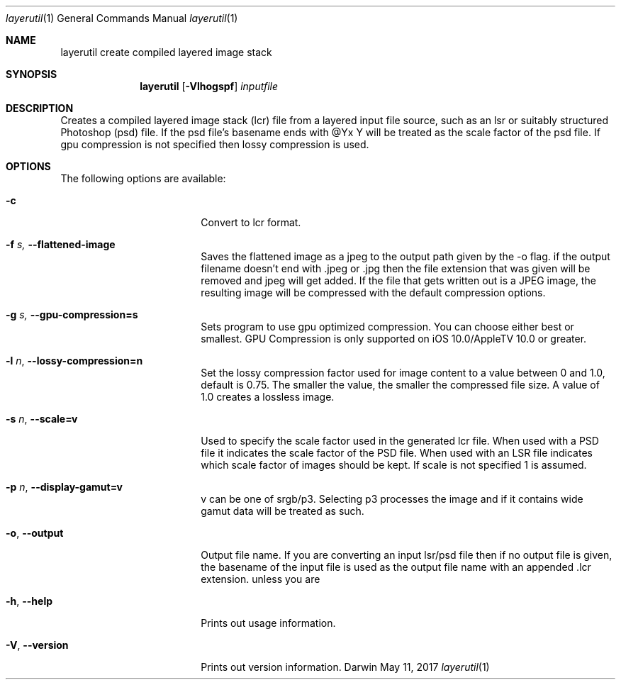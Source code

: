 .\"
.\"	filename: layerutil.1
.\"	created : Thu Feb 26 10:50:36 2015
.\"
.\"
.\"Modified from man(1) of FreeBSD, the NetBSD mdoc.template, and mdoc.samples.
.\"See Also:
.\"man mdoc.samples for a complete listing of options
.\"man mdoc for the short list of editing options
.\"/usr/share/misc/mdoc.template
.Dd May 11, 2017              \" DATE
.Dt layerutil 1      \" Program name and manual section number
.Os Darwin
.Sh NAME                 \" Section Header - required - don't modify 
.Nm layerutil
.\" The following lines are read in generating the apropos(man -k) database. Use only key
.\" words here as the database is built based on the words here and in the .ND line. 
.\" Use .Nm macro to designate other names for the documented program.
.Nm create compiled layered image stack
.Sh SYNOPSIS             \" Section Header - required - don't modify
.Nm
.Op Fl Vlhogspf          \" [-Vlho]
.Ar inputfile            \" Underlined argument - use .Ar anywhere to underline
.Sh DESCRIPTION          \" Section Header - required - don't modify
Creates a compiled layered image stack (lcr) file from a layered input
file source, such as an lsr or suitably structured Photoshop (psd)
file. If the psd file's basename ends with @Yx Y will be treated as
the scale factor of the psd file. If gpu compression is not specified
then lossy compression is used. 
.Pp
.Sh OPTIONS
The following options are available:
.Bl -tag -width XXrXXXrecursiveX
.It Fl c \" -c
Convert to lcr format.
.It Fl f Ar s, Fl Fl flattened-image
Saves the flattened image as a jpeg to the output path given by the -o flag.
if the output filename doesn't end with .jpeg or .jpg then the file
extension that was given will be removed and jpeg will get added. If
the file that gets written out is a JPEG image, the resulting image
will be compressed with the default compression options.
.It Fl g Ar s, Fl Fl gpu-compression=s
Sets program to use gpu optimized compression. You can choose either
best or smallest. GPU Compression is only supported on iOS
10.0/AppleTV 10.0 or greater.
.It Fl l Ar n , Fl Fl lossy-compression=n
Set the lossy compression factor used for image content to a value
between 0 and 1.0, default is 0.75. The smaller the value, the smaller
the compressed file size. A value of 1.0 creates a lossless image.
.It Fl s Ar n , Fl Fl scale=v
Used to specify the scale factor used in the generated lcr file. When
used with a PSD file it indicates the scale factor of the PSD
file. When used with an LSR file indicates which scale factor of
images should be kept. If scale is not
specified 1 is assumed.
.It Fl p Ar n , Fl Fl display-gamut=v
v can be one of srgb/p3. Selecting p3 processes the image and if it
contains wide gamut data will be treated as such.
.It Fl o , Fl Fl output
Output file name. If you are converting an input lsr/psd file then if
no output file is given, the basename of the input file is used as
the output file name with an appended .lcr
extension. unless you are 
.It Fl h , Fl Fl help
Prints out usage information.
.It Fl V , Fl Fl version
Prints out version information.
.El                      \" Ends the list
.Pp

